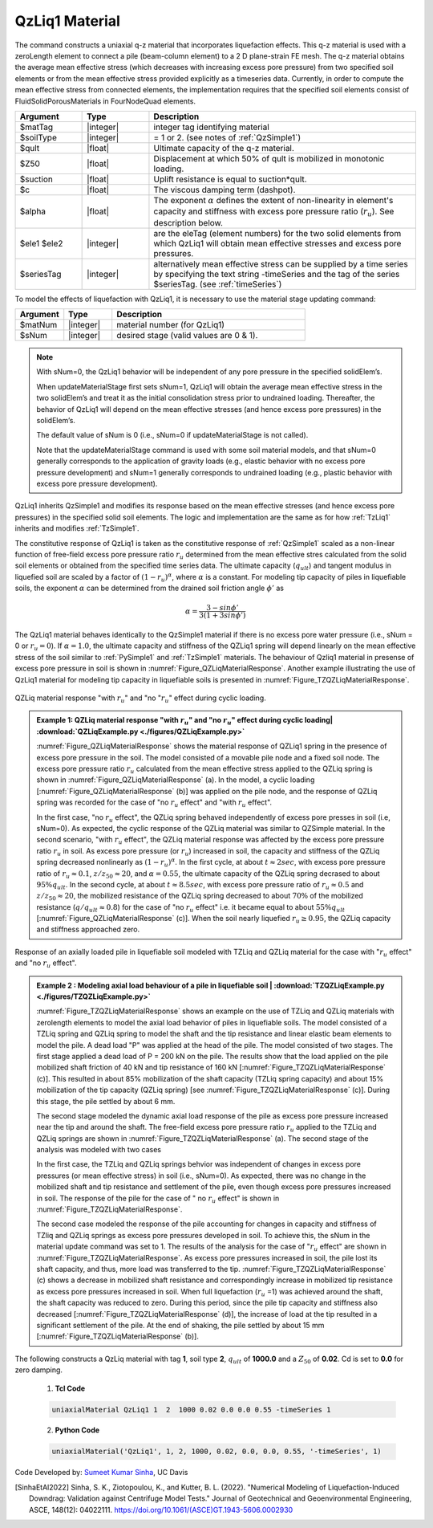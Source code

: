 .. _QzLiq1:

QzLiq1 Material
^^^^^^^^^^^^^^^^^^

The command constructs a uniaxial q-z material that incorporates liquefaction effects. This q-z material is used with a zeroLength element to connect a pile (beam-column element) to a 2 D plane-strain FE mesh. The q-z material obtains the average mean effective stress (which decreases with increasing excess pore pressure) from two specified soil elements or from the mean effective stress provided explicitly as a timeseries data. Currently, in order to compute the mean effective stress from connected elements, the implementation requires that the specified soil elements consist of FluidSolidPorousMaterials in FourNodeQuad elements.

.. function:: uniaxialMaterial QzLiq1 $matTag $soilType $tult $Z50 $suction <$c> $alpha $ele1 $ele2

.. function:: uniaxialMaterial QzLiq1 $matTag $soilType $tult $Z50 $suction <$c> $alpha -timeSeries $tag

.. csv-table:: 
   :header: "Argument", "Type", "Description"
   :widths: 10, 10, 40

   $matTag, |integer|, integer tag identifying material
   $soilType, |integer|,  = 1 or 2. (see notes of :ref:`QzSimple1`)
   $qult, |float|, Ultimate capacity of the q-z material. 
   $Z50, |float|, Displacement at which 50% of qult is mobilized in monotonic loading.
   $suction, |float|, Uplift resistance is equal to suction*qult.
   $c, |float|, The viscous damping term (dashpot).
   $alpha, |float|, The exponent :math:`\alpha` defines the extent of non-linearity in element's capacity and stiffness with excess pore pressure ratio (:math:`r_u`). See description below.
   $ele1 $ele2, |integer|, are the eleTag (element numbers) for the two solid elements from which QzLiq1 will obtain mean effective stresses and excess pore pressures.
   $seriesTag, |integer|, alternatively mean effective stress can be supplied by a time series  by specifying the text string -timeSeries and the tag of the series $seriesTag. (see :ref:`timeSeries`)

To model the effects of liquefaction with QzLiq1, it is necessary to use the material stage updating command:

.. function:: updateMaterialStage  –material matNum  –stage sNum

.. csv-table:: 
   :header: "Argument", "Type", "Description"
   :widths: 10, 10, 40

   $matNum, |integer|, material number (for QzLiq1)
   $sNum, |integer|,  desired stage (valid values are 0 & 1).

.. note::

   With sNum=0, the QzLiq1 behavior will be independent of any pore pressure in the specified solidElem’s. 

   When updateMaterialStage first sets sNum=1, QzLiq1 will obtain the average mean effective stress in the two solidElem’s and treat it as the initial consolidation stress prior to undrained loading. Thereafter, the behavior of QzLiq1 will depend on the mean effective stresses (and hence excess pore pressures) in the solidElem’s. 

   The default value of sNum is 0 (i.e., sNum=0 if updateMaterialStage is not called). 

   Note that the updateMaterialStage command is used with some soil material models, and that sNum=0 generally corresponds to the application of gravity loads (e.g., elastic behavior with no excess pore pressure development) and sNum=1 generally corresponds to undrained loading (e.g., plastic behavior with excess pore pressure development).

QzLiq1 inherits QzSimple1 and modifies its response based on the mean effective stresses (and hence excess pore pressures) in the specified solid soil elements. The logic and implementation are the same as for how :ref:`TzLiq1` inherits and modifies :ref:`TzSimple1`.


The constitutive response of QzLiq1 is taken as the constitutive response of :ref:`QzSimple1` scaled as a non-linear function of free-field excess pore pressure ratio :math:`r_u` determined from the mean effective stres calculated from the solid soil elements or obtained from the specified time series data. The ultimate capacity (:math:`q_{ult}`) and tangent modulus in liquefied soil are scaled by a factor of :math:`(1-r_u)^\alpha`, where :math:`\alpha` is a constant. For modeling tip capacity of piles in liquefiable soils, the exponent :math:`\alpha` can be determined from the drained soil friction angle :math:`\phi'` as 

.. math::
   \alpha=\frac{3-sin\phi'}{3(1+3sin\phi')}

The QzLiq1 material behaves identically to the QzSimple1 material if there is no excess pore water pressure (i.e., sNum = 0 or :math:`r_u=0`). If :math:`\alpha=1.0`, the ultimate capacity and stiffness of the QZLiq1 spring will depend linearly on the mean effective stress of the soil similar to :ref:`PySimple1` and :ref:`TzSimple1` materials. The behaviour of Qzliq1 material in presense of excess pore pressure in soil is shown in :numref:`Figure_QZLiqMaterialResponse`. Another example illustrating the use of QzLiq1 material for modeling tip capacity in liquefiable soils is presented in :numref:`Figure_TZQZLiqMaterialResponse`.

.. _Figure_QZLiqMaterialResponse:
.. figure:: figures/QZLiqMaterialResponse.gif
   :align: center
   :width: 600
   :figclass: align-center
   
   QZLiq material response "with :math:`r_u`" and "no ":math:`r_u`" effect during cyclic loading.

.. admonition:: Example 1: QZLiq material response "with :math:`r_u`" and "no :math:`r_u`" effect during cyclic loading| :download:`QZLiqExample.py <./figures/QZLiqExample.py>`

   :numref:`Figure_QZLiqMaterialResponse` shows the material response of QZLiq1 spring in the presence of excess pore pressure in the soil. The model consisted of a movable pile node and a fixed soil node. The excess pore pressure ratio :math:`r_u` calculated from the mean effective stress applied to the QZLiq spring is shown in :numref:`Figure_QZLiqMaterialResponse` (a). In the model, a cyclic loading [:numref:`Figure_QZLiqMaterialResponse` (b)] was applied on the pile node, and the response of QZLiq spring was recorded for the case of "no :math:`r_u` effect" and "with :math:`r_u` effect". 

   In the first case, "no :math:`r_u` effect", the QZLiq spring behaved independently of excess pore presses in soil (i.e, sNum=0). As expected, the cyclic response of the QZLiq material was similar to QZSimple material. In the second scenario, "with :math:`r_u` effect", the QZLiq material response was affected by the excess pore pressure ratio :math:`r_u` in soil. As excess pore pressure (or :math:`r_u`) increased in soil, the capacity and stiffness of the QZLiq spring decreased nonlinearly as :math:`(1-r_u)^\alpha`. In the first cycle, at about :math:`t \approx 2 sec`, with excess pore pressure ratio of :math:`r_u \approx 0.1`, :math:`z/z_{50} \approx 20`, and :math:`\alpha = 0.55`, the ultimate capacity of the QZLiq spring decrased to about :math:`95 \% q_{ult}`. In the second cycle, at about :math:`t \approx 8.5 sec`, with excess pore pressure ratio of :math:`r_u \approx 0.5` and :math:`z/z_{50} \approx 20`, the mobilized resistance of the QZLiq spring decreased to about :math:`70 \%` of the mobilized resistance (:math:`q/q_{ult}\approx0.8`) for the case of "no :math:`r_u` effect" i.e. it became equal to about :math:`55\% q_{ult}` [:numref:`Figure_QZLiqMaterialResponse` (c)]. When the soil nearly liquefied :math:`r_u\geq0.95`, the QZLiq capacity and stiffness approached zero. 

.. _Figure_TZQZLiqMaterialResponse:
.. figure:: figures/QZLiq_TZLiq_Example.gif
   :align: center
   :width: 900
   :figclass: align-center
   
   Response of an axially loaded pile in liquefiable soil modeled with TZLiq and QZLiq material for the case with ":math:`r_u` effect" and "no :math:`r_u` effect".

.. admonition:: Example 2 : Modeling axial load behaviour of a pile in liquefiable soil | :download:`TZQZLiqExample.py <./figures/TZQZLiqExample.py>`

   :numref:`Figure_TZQZLiqMaterialResponse` shows an example on the use of TZLiq and QZLiq materials with zerolength elements to model the axial load behavior of piles in liquefiable soils. The model consisted of a TZLiq spring and QZLiq spring to model the shaft and the tip resistance and linear elastic beam elements to model the pile. A dead load "P" was applied at the head of the pile. The model consisted of two stages. The first stage applied a dead load of P = 200 kN on the pile. The results show that the load applied on the pile mobilized shaft friction of 40 kN and tip resistance of 160 kN [:numref:`Figure_TZQZLiqMaterialResponse` (c)]. This resulted in about 85% mobilization of the shaft capacity (TZLiq spring capacity) and about 15% mobilization of the tip capacity (QZLiq spring) [see :numref:`Figure_TZQZLiqMaterialResponse` (c)]. During this stage, the pile settled by about 6 mm.   

   The second stage modeled the dynamic axial load response of the pile as excess pore pressure increased near the tip and around the shaft. The free-field excess pore pressure ratio :math:`r_u` applied to the TZLiq and QZLiq springs are shown in :numref:`Figure_TZQZLiqMaterialResponse` (a). The second stage of the analysis was modeled with two cases 

   In the first case, the TZLiq and QZLiq springs behvior was independent of changes in excess pore pressures (or mean effective stress) in soil (i.e., sNum=0). As expected, there was no change in the mobilized shaft and tip resistance and settlement of the pile, even though excess pore pressures increased in soil. The response of the pile for the case of " no :math:`r_u` effect" is shown in :numref:`Figure_TZQZLiqMaterialResponse`. 

   The second case modeled the response of the pile accounting for changes in capacity and stiffness of TZliq and QZLiq springs as excess pore pressures developed in soil. To achieve this, the sNum in the material update command was set to 1. The results of the analysis for the case of ":math:`r_u` effect" are shown in :numref:`Figure_TZQZLiqMaterialResponse`. As excess pore pressures increased in soil, the pile lost its shaft capacity, and thus, more load was transferred to the tip. :numref:`Figure_TZQZLiqMaterialResponse` (c) shows a decrease in mobilized shaft resistance and correspondingly increase in mobilized tip resistance as excess pore pressures increased in soil. When full liquefaction (:math:`r_u` =1)  was achieved around the shaft, the shaft capacity was reduced to zero. During this period, since the pile tip capacity and stiffness also decreased [:numref:`Figure_TZQZLiqMaterialResponse` (d)], the increase of load at the tip resulted in a significant settlement of the pile. At the end of shaking, the pile settled by about 15 mm [:numref:`Figure_TZQZLiqMaterialResponse` (b)].     


The following constructs a QzLiq material with tag **1**, soil type **2**, :math:`q_{ult}` of **1000.0** and a :math:`Z_{50}` of **0.02**. Cd is set to **0.0** for zero damping.

   1. **Tcl Code**

   .. code-block:: tcl

      uniaxialMaterial QzLiq1 1  2  1000 0.02 0.0 0.0 0.55 -timeSeries 1

   2. **Python Code**

   .. code-block:: python

      uniaxialMaterial('QzLiq1', 1, 2, 1000, 0.02, 0.0, 0.0, 0.55, '-timeSeries', 1)



Code Developed by: `Sumeet Kumar Sinha <https://sumeetksinha.com/>`_, UC Davis 


.. [SinhaEtAl2022] Sinha, S. K., Ziotopoulou, K., and Kutter, B. L. (2022). "Numerical Modeling of Liquefaction-Induced Downdrag: Validation against Centrifuge Model Tests." Journal of Geotechnical and Geoenvironmental Engineering, ASCE, 148(12): 04022111. https://doi.org/10.1061/(ASCE)GT.1943-5606.0002930